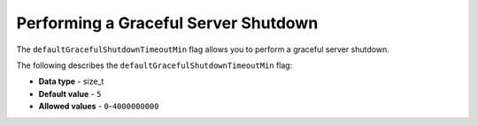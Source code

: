 .. _shutdown_server:

*************************
Performing a Graceful Server Shutdown
*************************
The ``defaultGracefulShutdownTimeoutMin`` flag allows you to perform a graceful server shutdown.

The following describes the ``defaultGracefulShutdownTimeoutMin`` flag:

* **Data type** - size_t
* **Default value** - ``5``
* **Allowed values** - ``0``-``4000000000``